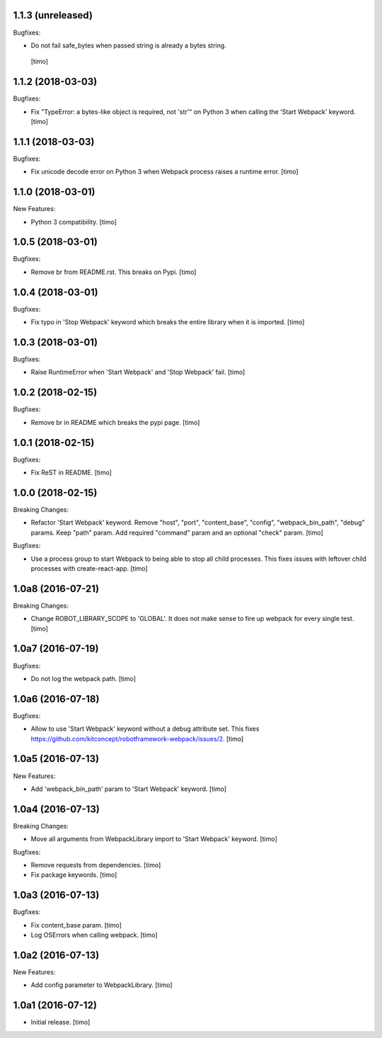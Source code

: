 1.1.3 (unreleased)
------------------

Bugfixes:

- Do not fail safe_bytes when passed string is already a bytes string.
 [timo]


1.1.2 (2018-03-03)
------------------

Bugfixes:

- Fix "TypeError: a bytes-like object is required, not 'str'" on Python 3
  when calling the 'Start Webpack' keyword.
  [timo]


1.1.1 (2018-03-03)
------------------

Bugfixes:

- Fix unicode decode error on Python 3 when Webpack process raises a runtime error.
  [timo]


1.1.0 (2018-03-01)
------------------

New Features:

- Python 3 compatibility.
  [timo]


1.0.5 (2018-03-01)
------------------

Bugfixes:

- Remove br from README.rst. This breaks on Pypi.
  [timo]


1.0.4 (2018-03-01)
------------------

Bugfixes:

- Fix typo in 'Stop Webpack' keyword which breaks the entire library when it is imported.
  [timo]


1.0.3 (2018-03-01)
------------------

Bugfixes:

- Raise RuntimeError when 'Start Webpack' and 'Stop Webpack' fail.
  [timo]


1.0.2 (2018-02-15)
------------------

Bugfixes:

- Remove br in README which breaks the pypi page.
  [timo]


1.0.1 (2018-02-15)
------------------

Bugfixes:

- Fix ReST in README.
  [timo]


1.0.0 (2018-02-15)
------------------

Breaking Changes:

- Refactor 'Start Webpack' keyword.
  Remove "host", "port", "content_base", "config", "webpack_bin_path", "debug" params.
  Keep "path" param. Add required "command" param and an optional "check" param.
  [timo]

Bugfixes:

- Use a process group to start Webpack to being able to stop all child processes.
  This fixes issues with leftover child processes with create-react-app.
  [timo]


1.0a8 (2016-07-21)
------------------

Breaking Changes:

- Change ROBOT_LIBRARY_SCOPE to 'GLOBAL'. It does not make sense to fire up
  webpack for every single test.
  [timo]


1.0a7 (2016-07-19)
------------------

Bugfixes:

- Do not log the webpack path.
  [timo]


1.0a6 (2016-07-18)
------------------

Bugfixes:

- Allow to use 'Start Webpack' keyword without a debug attribute set. This
  fixes https://github.com/kitconcept/robotframework-webpack/issues/2.
  [timo]


1.0a5 (2016-07-13)
------------------

New Features:

- Add 'webpack_bin_path' param to 'Start Webpack' keyword.
  [timo]


1.0a4 (2016-07-13)
------------------

Breaking Changes:

- Move all arguments from WebpackLibrary import to 'Start Webpack' keyword.
  [timo]

Bugfixes:

- Remove requests from dependencies.
  [timo]

- Fix package keywords.
  [timo]


1.0a3 (2016-07-13)
------------------

Bugfixes:

- Fix content_base param.
  [timo]

- Log OSErrors when calling webpack.
  [timo]


1.0a2 (2016-07-13)
------------------

New Features:

- Add config parameter to WebpackLibrary.
  [timo]

1.0a1 (2016-07-12)
------------------

- Initial release.
  [timo]
